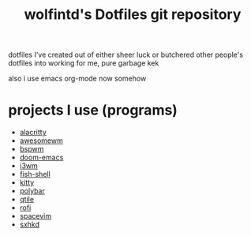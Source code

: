 #+TITLE: wolfintd's Dotfiles git repository

dotfiles I've created out of either sheer luck or butchered other people's dotfiles into working for me, pure garbage kek

also i use emacs org-mode now somehow

[[https://github.com/wolfintd/Dotfiles/blob/main/screens/bspwm.png]]

* projects I use (programs)
- [[https://github.com/alacritty/alacritty][alacritty]]
- [[https://github.com/awesomeWM/awesome][awesomewm]]
- [[https://github.com/baskerville/bspwm][bspwm]]
- [[https://github.com/hlissner/doom-emacs][doom-emacs]]
- [[https://github.com/i3/i3][i3wm]]
- [[https://github.com/fish-shell/fish-shell][fish-shell]]
- [[https://github.com/kovindgoyal/kitty][kitty]]
- [[https://github.com/polybar/polybar][polybar]]
- [[https://github.com/qtile/qtile][qtile]]
- [[https://github.com/davatorium/rofi][rofi]]
- [[https://github.com/SpaceVim/spacevim][spacevim]]
- [[https://github.com/baskerville/sxhkd][sxhkd]]
